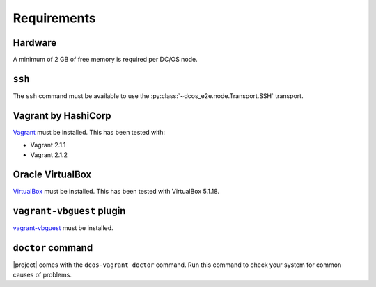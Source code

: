 Requirements
------------

Hardware
~~~~~~~~

A minimum of 2 GB of free memory is required per DC/OS node.

``ssh``
~~~~~~~

The ``ssh`` command must be available to use the :py:class:`~dcos_e2e.node.Transport.SSH` transport.

Vagrant by HashiCorp
~~~~~~~~~~~~~~~~~~~~

`Vagrant`_ must be installed.
This has been tested with:

* Vagrant 2.1.1
* Vagrant 2.1.2

Oracle VirtualBox
~~~~~~~~~~~~~~~~~

`VirtualBox`_ must be installed.
This has been tested with VirtualBox 5.1.18.

``vagrant-vbguest`` plugin
~~~~~~~~~~~~~~~~~~~~~~~~~~

`vagrant-vbguest`_ must be installed.

``doctor`` command
~~~~~~~~~~~~~~~~~~~

|project| comes with the ``dcos-vagrant doctor`` command.
Run this command to check your system for common causes of problems.

.. _VirtualBox: https://www.virtualbox.org
.. _Vagrant: https://www.vagrantup.com
.. _vagrant-vbguest: https://github.com/dotless-de/vagrant-vbguest
